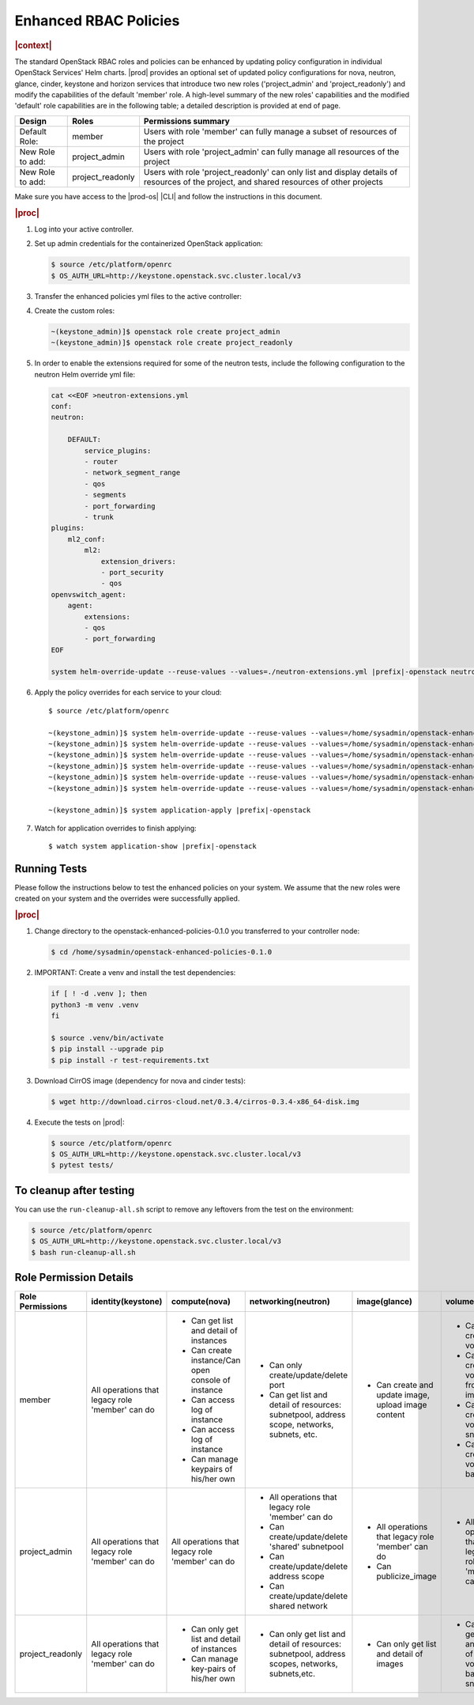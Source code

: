 
.. _enhanced-rbac-policies:

======================
Enhanced RBAC Policies
======================

.. rubric:: |context|

The standard OpenStack RBAC roles and policies can be enhanced by updating
policy configuration in individual OpenStack Services' Helm charts.  |prod|
provides an optional set of updated policy configurations for nova, neutron,
glance, cinder, keystone and horizon services that introduce two new roles
('project_admin' and 'project_readonly') and modify the capabilities of the
default 'member' role.  A high-level summary of the new roles' capabilities and
the modified 'default' role capabilities are in the following table; a detailed
description is provided at end of page.

.. table::
    :widths: auto

    +------------------+------------------+---------------------------------------------------------------------------------------------------------------------------------------------+
    | Design           | Roles            | Permissions summary                                                                                                                         |
    +==================+==================+=============================================================================================================================================+
    | Default Role:    | member           | Users with role 'member' can fully manage a subset of resources of the project                                                              |
    +------------------+------------------+---------------------------------------------------------------------------------------------------------------------------------------------+
    | New Role to add: | project_admin    | Users with role 'project_admin' can fully manage all resources of the project                                                               |
    +------------------+------------------+---------------------------------------------------------------------------------------------------------------------------------------------+
    | New Role to add: | project_readonly | Users with role 'project_readonly' can only list and display details of resources of the project, and shared resources of other projects    |
    +------------------+------------------+---------------------------------------------------------------------------------------------------------------------------------------------+

Make sure you have access to the |prod-os| |CLI| and follow the instructions in
this document.

.. rubric:: |proc|

#.  Log into your active controller.

#.  Set up admin credentials for the containerized OpenStack application:

    .. code-block:: none

        $ source /etc/platform/openrc
        $ OS_AUTH_URL=http://keystone.openstack.svc.cluster.local/v3

#.  Transfer the enhanced policies yml files to the active controller:

    .. only:: partner

        .. include:: /_includes/enhanced-rbac-policies.rest
            :start-after: tar-xvf-begin
            :end-before: tar-xvf-end

    .. only:: starlingx

        .. include:: /_includes/enhanced-rbac-policies.rest
            :start-after: r1_begin
            :end-before: r1_end

#.  Create the custom roles:

    .. code-block:: none

        ~(keystone_admin)]$ openstack role create project_admin
        ~(keystone_admin)]$ openstack role create project_readonly

#.  In order to enable the extensions required for some of the neutron tests,
    include the following configuration to the neutron Helm override yml file:

    .. code-block:: none

        cat <<EOF >neutron-extensions.yml
        conf:
        neutron:

            DEFAULT:
                service_plugins:
                - router
                - network_segment_range
                - qos
                - segments
                - port_forwarding
                - trunk
        plugins:
            ml2_conf:
                ml2:
                    extension_drivers:
                    - port_security
                    - qos
        openvswitch_agent:
            agent:
                extensions:
                - qos
                - port_forwarding
        EOF

        system helm-override-update --reuse-values --values=./neutron-extensions.yml |prefix|-openstack neutron openstack

#.  Apply the policy overrides for each service to your cloud:

    .. parsed-literal::

        $ source /etc/platform/openrc

        ~(keystone_admin)]$ system helm-override-update --reuse-values --values=/home/sysadmin/openstack-enhanced-policies-0.1.0/keystone-policy-overrides.yml |prefix|-openstack keystone openstack
        ~(keystone_admin)]$ system helm-override-update --reuse-values --values=/home/sysadmin/openstack-enhanced-policies-0.1.0/cinder-policy-overrides.yml |prefix|-openstack cinder openstack
        ~(keystone_admin)]$ system helm-override-update --reuse-values --values=/home/sysadmin/openstack-enhanced-policies-0.1.0/nova-policy-overrides.yml |prefix|-openstack nova openstack
        ~(keystone_admin)]$ system helm-override-update --reuse-values --values=/home/sysadmin/openstack-enhanced-policies-0.1.0/neutron-policy-overrides.yml |prefix|-openstack neutron openstack
        ~(keystone_admin)]$ system helm-override-update --reuse-values --values=/home/sysadmin/openstack-enhanced-policies-0.1.0/glance-policy-overrides.yml |prefix|-openstack glance openstack
        ~(keystone_admin)]$ system helm-override-update --reuse-values --values=/home/sysadmin/openstack-enhanced-policies-0.1.0/horizon-policy-overrides.yml |prefix|-openstack horizon openstack

        ~(keystone_admin)]$ system application-apply |prefix|-openstack

#.  Watch for application overrides to finish applying:

    .. parsed-literal::

        $ watch system application-show |prefix|-openstack

-------------
Running Tests
-------------

Please follow the instructions below to test the enhanced policies on your
system. We assume that the new roles were created on your system and the
overrides were successfully applied.

.. rubric:: |proc|

#.  Change directory to the openstack-enhanced-policies-0.1.0 you transferred to
    your controller node:

    .. code-block:: none

        $ cd /home/sysadmin/openstack-enhanced-policies-0.1.0

#.  IMPORTANT: Create a venv and install the test dependencies:

    .. code-block:: none

        if [ ! -d .venv ]; then
        python3 -m venv .venv
        fi

        $ source .venv/bin/activate
        $ pip install --upgrade pip
        $ pip install -r test-requirements.txt

#.  Download CirrOS image (dependency for nova and cinder tests):

    .. code-block:: none

        $ wget http://download.cirros-cloud.net/0.3.4/cirros-0.3.4-x86_64-disk.img

#.  Execute the tests on |prod|:

    .. code-block:: none

        $ source /etc/platform/openrc
        $ OS_AUTH_URL=http://keystone.openstack.svc.cluster.local/v3
        $ pytest tests/

------------------------
To cleanup after testing
------------------------

You can use the ``run-cleanup-all.sh`` script to remove any leftovers from the
test on the environment:

.. code-block:: none

    $ source /etc/platform/openrc
    $ OS_AUTH_URL=http://keystone.openstack.svc.cluster.local/v3
    $ bash run-cleanup-all.sh

-----------------------
Role Permission Details
-----------------------

.. table::
    :widths: auto

    +-------------------+---------------------------------------------------+-------------------------------------------------------+--------------------------------------------------------------------------------------------------+-------------------------------------------------------+----------------------------------------------------------------+
    | Role Permissions  | identity(keystone)                                |  compute(nova)                                        | networking(neutron)                                                                              | image(glance)                                         | volume(cinder)                                                 |
    +===================+===================================================+=======================================================+==================================================================================================+=======================================================+================================================================+
    |    member         | All operations that legacy role 'member' can do   | - Can get list and detail of instances                | - Can only create/update/delete port                                                             | - Can create and update image, upload image content   | - Can create volume                                            |
    |                   |                                                   | - Can create instance/Can open console of instance    | - Can get list and detail of resources: subnetpool, address scope, networks, subnets, etc.       |                                                       | - Can create volume from image                                 |
    |                   |                                                   | - Can access log of instance                          |                                                                                                  |                                                       | - Can create volume snapshot                                   |
    |                   |                                                   | - Can access log of instance                          |                                                                                                  |                                                       | - Can create volume-backup                                     |
    |                   |                                                   | - Can manage keypairs of his/her own                  |                                                                                                  |                                                       |                                                                |
    +-------------------+---------------------------------------------------+-------------------------------------------------------+--------------------------------------------------------------------------------------------------+-------------------------------------------------------+----------------------------------------------------------------+
    | project_admin     | All operations that legacy role 'member' can do   | All operations that legacy role 'member' can do       | - All operations that legacy role 'member' can do                                                | - All operations that legacy role 'member' can do     | - All operations that legacy role 'member' can do              |
    |                   |                                                   |                                                       | - Can create/update/delete 'shared' subnetpool                                                   | - Can publicize_image                                 |                                                                |
    |                   |                                                   |                                                       | - Can create/update/delete address scope                                                         |                                                       |                                                                |
    |                   |                                                   |                                                       | - Can create/update/delete shared network                                                        |                                                       |                                                                |
    +-------------------+---------------------------------------------------+-------------------------------------------------------+--------------------------------------------------------------------------------------------------+-------------------------------------------------------+----------------------------------------------------------------+
    | project_readonly  | All operations that legacy role 'member' can do   | - Can only get list and detail of instances           | - Can only get list and detail of resources: subnetpool, address scopes, networks, subnets,etc.  | - Can only get list and detail of images              | - Can only get list and detail of volumes, backups, snapshots  |
    |                   |                                                   | - Can manage key-pairs of his/her own                 |                                                                                                  |                                                       |                                                                |
    +-------------------+---------------------------------------------------+-------------------------------------------------------+--------------------------------------------------------------------------------------------------+-------------------------------------------------------+----------------------------------------------------------------+
